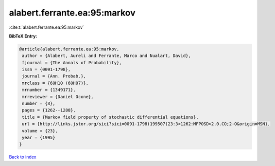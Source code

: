 alabert.ferrante.ea:95:markov
=============================

:cite:t:`alabert.ferrante.ea:95:markov`

**BibTeX Entry:**

.. code-block:: bibtex

   @article{alabert.ferrante.ea:95:markov,
    author = {Alabert, Aureli and Ferrante, Marco and Nualart, David},
    fjournal = {The Annals of Probability},
    issn = {0091-1798},
    journal = {Ann. Probab.},
    mrclass = {60H10 (60H07)},
    mrnumber = {1349171},
    mrreviewer = {Daniel Ocone},
    number = {3},
    pages = {1262--1288},
    title = {Markov field property of stochastic differential equations},
    url = {http://links.jstor.org/sici?sici=0091-1798(199507)23:3<1262:MFPOSD>2.0.CO;2-O&origin=MSN},
    volume = {23},
    year = {1995}
   }

`Back to index <../By-Cite-Keys.rst>`_
